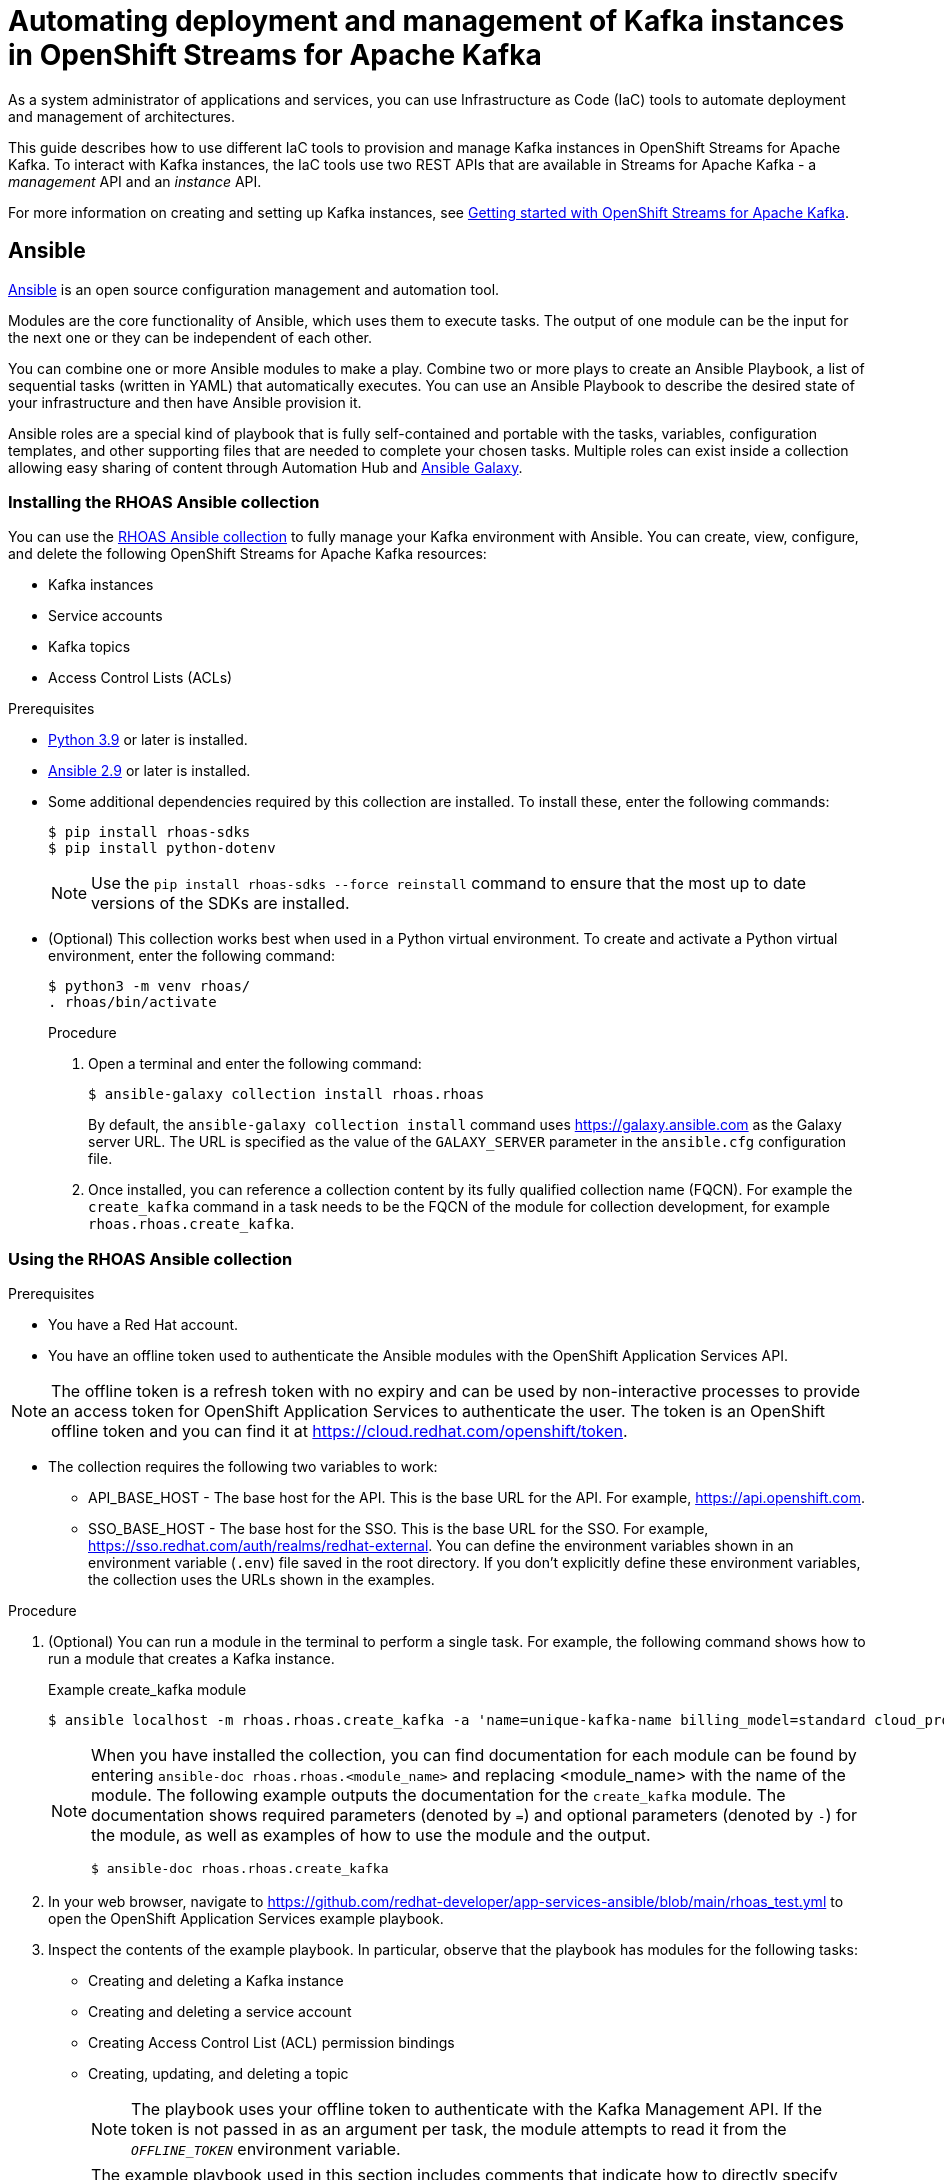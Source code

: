 ////
START GENERATED ATTRIBUTES
WARNING: This content is generated by running npm --prefix .build run generate:attributes
////

//All OpenShift Application Services
:org-name: Application Services
:product-long-rhoas: OpenShift Application Services
:community:
:imagesdir: ./images
:property-file-name: app-services.properties
:samples-git-repo: https://github.com/redhat-developer/app-services-guides
:base-url: https://github.com/redhat-developer/app-services-guides/tree/main/docs/
:sso-token-url: https://sso.redhat.com/auth/realms/redhat-external/protocol/openid-connect/token
:cloud-console-url: https://console.redhat.com/
:service-accounts-url: https://console.redhat.com/application-services/service-accounts

//to avoid typos
:openshift: OpenShift
:openshift-dedicated: OpenShift Dedicated

//OpenShift Application Services CLI
:base-url-cli: https://github.com/redhat-developer/app-services-cli/tree/main/docs/
:command-ref-url-cli: commands
:installation-guide-url-cli: rhoas/rhoas-cli-installation/README.adoc
:service-contexts-url-cli: rhoas/rhoas-service-contexts/README.adoc

//OpenShift Streams for Apache Kafka
:product-long-kafka: OpenShift Streams for Apache Kafka
:product-kafka: Streams for Apache Kafka
:product-version-kafka: 1
:service-url-kafka: https://console.redhat.com/application-services/streams/
:getting-started-url-kafka: kafka/getting-started-kafka/README.adoc
:kafka-bin-scripts-url-kafka: kafka/kafka-bin-scripts-kafka/README.adoc
:kafkacat-url-kafka: kafka/kcat-kafka/README.adoc
:quarkus-url-kafka: kafka/quarkus-kafka/README.adoc
:nodejs-url-kafka: kafka/nodejs-kafka/README.adoc
:getting-started-rhoas-cli-url-kafka: kafka/rhoas-cli-getting-started-kafka/README.adoc
:topic-config-url-kafka: kafka/topic-configuration-kafka/README.adoc
:consumer-config-url-kafka: kafka/consumer-configuration-kafka/README.adoc
:access-mgmt-url-kafka: kafka/access-mgmt-kafka/README.adoc
:metrics-monitoring-url-kafka: kafka/metrics-monitoring-kafka/README.adoc
:service-binding-url-kafka: kafka/service-binding-kafka/README.adoc
:message-browsing-url-kafka: kafka/message-browsing-kafka/README.adoc

//OpenShift Service Registry
:product-long-registry: OpenShift Service Registry
:product-registry: Service Registry
:registry: Service Registry
:product-version-registry: 1
:service-url-registry: https://console.redhat.com/application-services/service-registry/
:getting-started-url-registry: registry/getting-started-registry/README.adoc
:quarkus-url-registry: registry/quarkus-registry/README.adoc
:getting-started-rhoas-cli-url-registry: registry/rhoas-cli-getting-started-registry/README.adoc
:access-mgmt-url-registry: registry/access-mgmt-registry/README.adoc
:content-rules-registry: https://access.redhat.com/documentation/en-us/red_hat_openshift_service_registry/1/guide/9b0fdf14-f0d6-4d7f-8637-3ac9e2069817[Supported Service Registry content and rules]
:service-binding-url-registry: registry/service-binding-registry/README.adoc

//OpenShift Connectors
:connectors: Connectors
:product-long-connectors: OpenShift Connectors
:product-connectors: Connectors
:product-version-connectors: 1
:service-url-connectors: https://console.redhat.com/application-services/connectors
:getting-started-url-connectors: connectors/getting-started-connectors/README.adoc
:getting-started-rhoas-cli-url-connectors: connectors/rhoas-cli-getting-started-connectors/README.adoc

//OpenShift API Designer
:product-long-api-designer: OpenShift API Designer
:product-api-designer: API Designer
:product-version-api-designer: 1
:service-url-api-designer: https://console.redhat.com/application-services/api-designer/
:getting-started-url-api-designer: api-designer/getting-started-api-designer/README.adoc

//OpenShift API Management
:product-long-api-management: OpenShift API Management
:product-api-management: API Management
:product-version-api-management: 1
:service-url-api-management: https://console.redhat.com/application-services/api-management/

////
END GENERATED ATTRIBUTES
////

[id="chap-using-iac-tools"]
= Automating deployment and management of Kafka instances in {product-long-kafka}
ifdef::context[:parent-context: {context}]
:context: using-iac-tools

[role="_abstract"]
As a system administrator of applications and services, you can use Infrastructure as Code (IaC) tools to automate deployment and management of architectures.

This guide describes how to use different IaC tools to provision and manage Kafka instances in {product-long-kafka}. To interact with Kafka instances, the IaC tools use two REST APIs that are available in {product-kafka} - a _management_ API and an _instance_ API.

ifndef::community[]
For more information about these APIs, see https://access.redhat.com/documentation/en-us/red_hat_openshift_application_services/1/guide/2409253a-45ee-470e-bdc9-5db4bfcf9d0f.
endif::[]

For more information on creating and setting up Kafka instances, see {base-url}{getting-started-url-kafka}[Getting started with {product-long-kafka}^].


//Additional line break to resolve mod docs generation error

[id="con-ansible_{context}"]
== Ansible

[role="_abstract"]
https://www.ansible.com/overview/how-ansible-works[Ansible^] is an open source configuration management and automation tool.

Modules are the core functionality of Ansible, which uses them to execute tasks. The output of one module can be the input for the next one or they can be independent of each other.

You can combine one or more Ansible modules to make a play. Combine two or more plays to create an Ansible Playbook, a list of sequential tasks (written in YAML) that automatically executes. You can use an Ansible Playbook to describe the desired state of your infrastructure and then have Ansible provision it.

Ansible roles are a special kind of playbook that is fully self-contained and portable with the tasks, variables, configuration templates, and other supporting files that are needed to complete your chosen tasks. Multiple roles can exist inside a collection allowing easy sharing of content through Automation Hub and https://galaxy.ansible.com[Ansible Galaxy^].

//Additional line break to resolve mod docs generation error

[id="proc-install-rhoas-ansible-collection_{context}"]
=== Installing the RHOAS Ansible collection

[role="_abstract"]
You can use the https://galaxy.ansible.com/rhoas/rhoas[RHOAS Ansible collection] to fully manage your Kafka environment with Ansible. You can create, view, configure, and delete the following {product-long-kafka} resources:

* Kafka instances
* Service accounts
* Kafka topics
* Access Control Lists (ACLs)

.Prerequisites

* https://www.python.org/downloads/[Python 3.9^] or later is installed.
* https://docs.ansible.com/ansible/latest/installation_guide/intro_installation.html?extIdCarryOver=true&sc_cid=701f2000001Css5AAC[Ansible 2.9^] or later is installed.
* Some additional dependencies required by this collection are installed. To install these, enter the following commands:
+
[source,shell]
----
$ pip install rhoas-sdks
$ pip install python-dotenv
----
NOTE: Use the `pip install rhoas-sdks --force reinstall` command to ensure that the most up to date versions of the SDKs are installed.
+

* (Optional) This collection works best when used in a Python virtual environment. To create and activate a Python virtual environment, enter the following command:
+
[source,shell]
----
$ python3 -m venv rhoas/
. rhoas/bin/activate
----
+

.Procedure

. Open a terminal and enter the following command:
+
[source,shell]
----
$ ansible-galaxy collection install rhoas.rhoas
----
+
By default, the `ansible-galaxy collection install` command uses https://galaxy.ansible.com as the Galaxy server URL. The URL is specified as the value of the `GALAXY_SERVER` parameter in the `ansible.cfg` configuration file.
. Once installed, you can reference a collection content by its fully qualified collection name (FQCN). For example the `create_kafka` command in a task needs to be the FQCN of the module for collection development, for example
`rhoas.rhoas.create_kafka`.


[id="proc-using-rhoas-ansible-collection_{context}"]
=== Using the RHOAS Ansible collection

.Prerequisites
* You have a Red Hat account.
* You have an offline token used to authenticate the Ansible modules with the {product-long-rhoas} API.

[NOTE]
The offline token is a refresh token with no expiry and can be used by non-interactive processes to provide an access token for {product-long-rhoas} to authenticate the user. The token is an OpenShift offline token and you can find it at https://cloud.redhat.com/openshift/token.

* The collection requires the following two variables to work:
** API_BASE_HOST - The base host for the API. This is the base URL for the API. For example, https://api.openshift.com.
** SSO_BASE_HOST - The base host for the SSO. This is the base URL for the SSO. For example, https://sso.redhat.com/auth/realms/redhat-external.
You can define the environment variables shown in an environment variable (`.env`) file saved in the root directory. If you don't explicitly define these environment variables, the collection uses the URLs shown in the examples.

.Procedure

. (Optional) You can run a module in the terminal to perform a single task. For example, the following command shows how to run a module that creates a Kafka instance.
+
.Example create_kafka module
[source,shell]
----
$ ansible localhost -m rhoas.rhoas.create_kafka -a 'name=unique-kafka-name billing_model=standard cloud_provider=aws plan="developer.x1" region="us-east-1" openshift_offline_token=<OFFLINE_TOKEN>'
----
+
[NOTE]
====
When you have installed the collection, you can find documentation for each module can be found by entering `ansible-doc rhoas.rhoas.<module_name>` and replacing <module_name> with the name of the module. The following example outputs the documentation for the `create_kafka` module. The documentation shows required parameters (denoted by `=`) and optional parameters (denoted by `-`) for the module, as well as examples of how to use the module and the output.

[source,shell]
----
$ ansible-doc rhoas.rhoas.create_kafka
----
====
+
. In your web browser, navigate to https://github.com/redhat-developer/app-services-ansible/blob/main/rhoas_test.yml to open the {product-long-rhoas} example playbook.

. Inspect the contents of the example playbook. In particular, observe that the playbook has modules for the following tasks:
+
* Creating and deleting a Kafka instance
* Creating and deleting a service account
* Creating Access Control List (ACL) permission bindings
* Creating, updating, and deleting a topic
+
[NOTE]
The playbook uses your offline token to authenticate with the Kafka Management API. If the token is not passed in as an argument per task, the module attempts to read it from the `_OFFLINE_TOKEN_` environment variable.

+
[NOTE]
====
The example playbook used in this section includes comments that indicate how to directly specify values rather than fetching them dynamically. For example, to specify a Kafka instance ID, a comment in the playbook states that you can include the following line:

[source, subs="+quotes"]
----
kafka_id: __<kafka_id>__
----
====
+
. Open a terminal window.
. Create a new playbook file and save it as rhoas.yaml in any directory.
. Open the file in your IDE for editing.
. Configure the `create_kafka_` module to provision a new Kafka instance. The only required fields for this module are the `name`, `billing_model` and `cloud provider` fields. You can specify configuration options such as `billing_cloud_account_id` and the `openshift_offline_token`. All other information for the instance is provided by the Kafka APIs. The default contents of this module in the OpenShift Application Services example playbook are shown below:
+
.Example `create_kafka` module
[source,yaml]
----
- name: Create kafka
    rhoas.rhoas.create_kafka:
      name: "kafka-name"
      instance_type: "x1"
      billing_model: "standard"
      cloud_provider: "aws"
      region: "us-east-1"
      plan: "developer.x1"
      billing_cloud_account_id: "123456789"
      openshift_offline_token: "OPENSHIFT_OFFLINE_TOKEN"
    register:
      kafka_req_resp
----
+
When you run the `create_kafka_` module, Ansible saves the output of that command in a variable in the `register` field. In the preceding example, Ansible saves the created Kafka instance as `_kafka_req_resp_`.


. Configure the `create_service_account` module to create a service account. The only required fields are the `name` and `short description` fields. Ansible populates the generated service account credentials in the `client_id` and `client_secret` fields once it creates the service account.
+
.Example `create_service_account` module
[source,yaml]
----
- name: Create Service Account
    create_service_account:
      name: "service-account-name"
      description: "This is a description of the service account"
      openshift_offline_token: "OPENSHIFT_OFFLINE_TOKEN"
    register:
      srvce_acc_resp_obj
----

. Configure the `create_kafka_acl_binding` module to create an ACL for the service account with some default values, and bind that ACL to the Kafka instance and service account. You can get the Kafka ID from the `_kafka_req_resp_` variable or enter it in the kafka_id field. You can get the service account ID from the `_srvce_acc_resp_obj_` variable. The following list is a description of each field that must have a value in an ACL binding module.
** `resource_name`: the name of resource you want access to. This example uses the name that is passed when creating the topic.
** `resource_type`: The type of resource you want access to. This example uses *Topic*.
** `pattern_type`: The type of pattern of the ACL.
** `operation_type`: The type of operation that is allowed for the given user on this module.
** `permission_type`: Whether permission is given or taken away.
+
.Example `create_kafka_acl_binding` module
[source,yaml]
----
- name: Create kafka ACL Service Binding
    rhoas.rhoas.create_kafka_acl_binding:
      kafka_id: "{{ kafka_req_resp.kafka_id }}"
      # To hardcode the kafka_id, uncomment and use the following line:
      # kafka_id: "KAFKA_ID"
      principal: " {{ srvce_acc_resp_obj['client_id'] }}"
      # To hardcode the principal_id, uncomment and use the following line:
      # principal: "PRINCIPAL_ID"
      resource_name: "topic-name"
      resource_type: "Topic"
      pattern_type: "PREFIXED"
      operation_type: "all"
      permission_type: "allow"
      openshift_offline_token: "OPENSHIFT_OFFLINE_TOKEN"
    register: kafka_acl_resp

----

. Configure the `create_kafka_topic` module to create a Kafka topic. The `kafka_id` field is a required field.
+
.Example `create_kafka_topic` module
[source,yaml]
----
- name: Create Kafka Topic
    create_kafka_topic:
      topic_name: "kafka-topic-name"
      kafka_id: "{{ kafka_req_resp.id }}"
      # To hardcode the kafka_id, uncomment and use the following line:
      # kafka_id: "KAFKA_ID"
      partitions: 1
      retention_period_ms: "86400000"
      retention_size_bytes: "1073741824"
      cleanup_policy: "compact"
      openshift_offline_token: "OPENSHIFT_OFFLINE_TOKEN"
    register:
      create_topic_res_obj
----
+
. Update the configuration of the first topic using the `update_kafka_topic` module. In the following example, the cleanup policy has been updated from compact to delete by replacing `"compact"` with `"delete"` in the `cleanup_policy` field. You can also update the `retention_period_ms` and `retention_size_bytes` fields.
+
.Example `update_kafka_topic` module
[source,yaml]
----
- name: Update Kafka Topic
    update_kafka_topic:
      topic_name: "kafka-topic-name"
      kafka_id: "{{ kafka_req_resp.id }}"
      # To hardcode the kafka_id, uncomment and use the following line:
      # kafka_id: "KAFKA_ID"
      partitions: 1
      retention_period_ms: "86400000"
      retention_size_bytes: "1073741824"
      cleanup_policy: "delete"
      openshift_offline_token: "OPENSHIFT_OFFLINE_TOKEN"
    register:
      update_topic_res_obj
----
+

. Delete both created topics using the `delete_kafka_topic` module.
+
.Example `delete_kafka_topic` module
[source,yaml]
----
- name: Delete Kafka Topic
   rhoas.rhoas.delete_kafka_topic:
     topic_name: "KAFKA_TOPIC_NAME"
      kafka_id: "{{ kafka_req_resp_obj['kafka_id'] }}"
      # To hardcode the kafka_id, uncomment and use the following line:
      # kafka_id: "KAFKA_ID"
     openshift_offline_token: "OPENSHIFT_OFFLINE_TOKEN"
----

. Delete the service account using the `delete_service_account_by_id` module.
+
.Example `delete_service_account_by_id` module
[source,yaml]
----
- name: Delete Service Account
   rhoas.rhoas.delete_service_account_by_id:
   # service_account_id: "service_account_id"
  service_account_id: "{{ srvce_acc_resp_obj['client_id'] }}"

  # openshift_offline_token: "OFFLINE_TOKEN"
----

. Deprovision and delete the {product-kafka} instance using the `delete_kafka_by_id` module.
+
.Example `delete_kafka_by_id` module
[source]
----
- name: Delete kafka instance by ID
    rhoas.rhoas.delete_kafka_by_id:
     kafka_id: "{{ kafka_req_resp_obj['kafka_id'] }}"
     openshift_offline_token: "offline_token"
----

As the playbook example is used the test the resources, it deletes all created resources when run. Therefore, some alteration of the playbook is necessary to keep the resources. For more information on writing playbooks, see the https://docs.ansible.com/ansible/latest/user_guide/playbooks_best_practices.html#playbooks-tips-and-tricks[Ansible documentation].

[id="con-terraform_{context}"]
== Terraform

link:https://www.terraform.io/[HashiCorp Terraform^] is an infrastructure as code tool that lets you build, change, and version infrastructure safely and efficiently through human-readable configuration files that you can version, reuse, and share. You can then use a consistent workflow to provision and manage all of your infrastructure throughout its lifecycle.

The link:https://registry.terraform.io/providers/redhat-developer/rhoas/latest[RHOAS Terraform^] provider is available in the official link:https://www.terraform.io/[Terraform provider registry^] and includes resources to interact with {product-long-rhoas}.

You can fully manage your Kafka environment through your Terraform system using the RHOAS Terraform provider. You can create, view, configure, deploy, and delete the following {product-kafka} resources:

* Kafka instances
* Service accounts
* Kafka topics
* Access Control Lists (ACLs)


[id="proc-using-rhoas-terraform-provider_{context}"]
=== Installing the RHOAS Terraform provider

.Prerequisites
* You have a Red Hat account.
* https://www.terraform.io/downloads[Terraform^] v1.3.4 or later is installed.
* You have an offline token that you can specify in your Terraform configuration.

[NOTE]
The offline token is a refresh token with no expiry and can be used by non-interactive processes to provide an access token for {product-long-rhoas} to authenticate the user. The token is an OpenShift offline token and you can find it at https://cloud.redhat.com/openshift/token. As the offline token is a sensitive value that varies between environments it is best specified through as `_OFFLINE_TOKEN_` environment variable when running `terraform apply` in a terminal.

.Procedure
. In your web browser, open the RHOAS Terraform provider at https://registry.terraform.io/providers/redhat-developer/rhoas/latest.
. In the upper-right corner of Terraform Registry, click *Use Provider*.
+
A pane opens that shows the configuration you need to use the RHOAS Terraform provider.
. In the pane that opened, copy the configuration shown. The following lines show an example of the configuration.
+

.Example rhoas provider configuration
[source,shell]
----
$ terraform {
  required_providers {
    rhoas = {
      source = "redhat-developer/rhoas"
      version = "0.3.0"
    }
  }
}

provider "rhoas" {
  #configuration options
}
----

. In your IDE, open a new file and paste the configuration you copied. You can specify configuration options in the provider settings. For example, you can enter the offline token here using the `offline_token` field. However as noted previously, _it is recommended to enter the offline token as an environment variable_.
+

. Save the file as a a Terraform configuration (`main.tf`) file in a directory called `Terraform`.
. Open a terminal and navigate to the Terraform directory.
+
[source,shell]
----
$ cd Terraform
----
. Enter the following command. This command initializes the working directory containing Terraform configuration files and installs any required plug-ins.
+
[source,shell]
----
$ terraform init
----
When the Terraform provider has been initialized, you see a confirmation message.

[id="pro-using-terraform_{context}"]
=== Using the RHOAS Terraform provider

Resources are the most important element in the Terraform language. Each resource block in a Terraform provider describes one or more infrastructure objects. For {product-long-kafka}, such infrastructure objects might include Kafka instances, service accounts, Access Control Lists (ACLs), and topics. The procedures that follow show what resources you can add to your Terraform configuration file to create a Kafka instance and its associated resources such as service accounts and topics.

.Prerequisites

* You have an offline token that is accessible to Terraform.
* You have a Red Hat account.

.Procedure

. Open the `main.tf` file in your IDE for editing.
. Enter the example rhoas_kafka resource. This example uses the “instance”  identifier and creates a Kafka instance called `my-instance`. The only required fields are the `name`, `billing_model` and `plan` fields. The following values are set by default when you run `terraform apply`. All other information for the instance is provided by the Kafka APIs.
+
.. `cloud provider`: A list of available cloud providers can be obtained using `data.rhoas_cloud_providers`.
.. `region`: A list of available regions can be obtained using
`data.rhoas_cloud_providers_regions`

+
.Example `rhoas_kafka` resource
[source,shell]
----
$ terraform {
  required_providers {
    rhoas = {
      source  = "registry.terraform.io/redhat-developer/rhoas"
      version = "0.3.0"
    }
  }
}

provider "rhoas" {}

resource "rhoas_kafka" "my-instance" {
  name = "my-instance"
}

output "bootstrap_server_my-instance" {
  value = rhoas_kafka.my-instance.bootstrap_server_host
}
----
. Open a terminal and initilize Terraform by entering the following command.
+
[source,shell]
----
$ terraform init
----
. Apply the changes by entering the following command.
+
[source,shell]
----
$ terraform apply
----
. Terraform displays a message that `rhoas_kafka.my-instance` will be created. Enter *yes*.
. Verify that the instance has been created in the the table on the *Kafka Instances* page of the {product-kafka} {service-url-kafka}[web console^].
. After creating your Kafka instance, you create a service account. To connect your applications or services to a Kafka instance in {product-kafka}, you must first create a service account with credentials. In your IDE, enter the example `rhoas_service_account` resource to create a service account. This example uses the ‘srvaccnt’ identifier and creates a service account called my-service-account. Terraform populates the credentials in the `main.tf` file when the resource is applied.
+

.Example `rhoas_service_account` resource
[source,shell]
----
$ resource "rhoas_service_account" "my-instance" {
  name        = "my-service-account"
  description = "<description of service account>"
}
----
. Apply the changes by entering the following command. As you are following on from the Create a Kafka instance step, you do not need to run `terraform init`.
+
[source,shell]
----
$ terraform apply
----
Terraform populates the generated service account credentials in the `client_id` and `client_secret` fields in the `main.tf` file.
. Terraform displays a message that `rhoas_kafka.my-service-account` will be created. Enter *yes*.
. Verify that the service account has been created in the the table on the *Service Accounts* page of the {product-kafka} {service-url-kafka}[web console^].
. In your IDE, enter the example `rhoas_topic` resource to create a Kafka topic with default values. This example uses the `topic` identifier and creates the `my-topic` Kafka topic.
. Enter the Kafka ID directly in the resource in the `Kafka_id` field.
+
.Example `rhoas_topic` resource with default values
[source,shell]
----
$ resource ‘rhoas_topic’ “topic” {
		name = “my-topic”
		partitions = 1
		Kafka_id = rhoas_kafka.instance.id
	}

----
+
. Apply the changes by entering the following command.
+
[source,shell]
----
$ terraform apply
----
+
. Verify that the topic is listed on the *Topics* page of the {product-kafka} {service-url-kafka}[web console^].
. In your IDE, enter the `rhoas_acl` resource to create a ACL binding. This example uses the `acl` identifier. The following list is a description of each field in an ACL binding resource.

* `resource_type`: The type of resource you want access to. This example uses *“TOPIC”*.
* `resource_name`: the name of resource you want access to. This example uses the name that is passed when creating the topic.
* `principal`: the user that this binding applies to. This example uses the service account client ID.
* `operation`: The type of operation that is allowed for the given user on this resource.
* `permission`: Whether permission is given or taken away.

+
.Example `ACL binding` resource
[source,shell]
----
$ resource "resource_acl" "acl" {
  kafka_id = rhoas_kafka.instance.id
  resource_type = "TOPIC"
  resource_name = "my-topic"
  pattern_type = "LITERAL"
  principal = rhoas_service_account.srvcaccnt.client_id
  operation = "ALL"
  permission = "ALLOW"
}

----
. Apply the changes by entering the following command.
+
[source,shell]
----
$ terraform apply
----

=== Data Sources

[role="_abstract"]
In Terraform, you can use data sources to obtain information about resources external to Terraform, defined by another separate Terraform configuration, or modified by functions using the data block. For example, the `rhoas_kafkas` data source provides a list of the Kafka instances accessible to your organization in {product-long-kafka}.

.List of available rhoas Data Sources
* https://registry.terraform.io/providers/redhat-developer/rhoas/latest/docs/data-sources/cloud_provider_regions[rhoas_cloud_provider_regions (Data source)^]
* https://registry.terraform.io/providers/redhat-developer/rhoas/latest/docs/data-sources/cloud_providers[rhoas_cloud_providers (Data source)^]
* https://registry.terraform.io/providers/redhat-developer/rhoas/latest/docs/data-sources/kafka[rhoas_kafka (Data source)^]
* https://registry.terraform.io/providers/redhat-developer/rhoas/latest/docs/data-sources/kafkas[rhoas_kafkas (Data source)^]
* https://registry.terraform.io/providers/redhat-developer/rhoas/latest/docs/data-sources/service_account[rhoas_service_account (Data source)^]
* https://registry.terraform.io/providers/redhat-developer/rhoas/latest/docs/data-sources/service_accounts[rhoas_service_accounts (Data source)^]
* https://registry.terraform.io/providers/redhat-developer/rhoas/latest/docs/data-sources/topic[rhoas_topic (Data source)^]


[role="_additional-resources"]
== Additional resources
* {base-url}{getting-started-url-kafka}[Getting started with {product-long-kafka}^]
* https://access.redhat.com/documentation/en-us/red_hat_openshift_streams_for_apache_kafka/1/guide/7d28aec8-e146-44db-a4a5-fafc1f426ca5[Configuring topics in {product-long-kafka}^]
* {base-url}{getting-started-url-kafka}[Getting started with {product-long-kafka}^]
* {base-url}{access-mgmt-url-kafka}[Managing account access in {product-long-kafka}^]

ifdef::parent-context[:context: {parent-context}]
ifndef::parent-context[:!context:]
